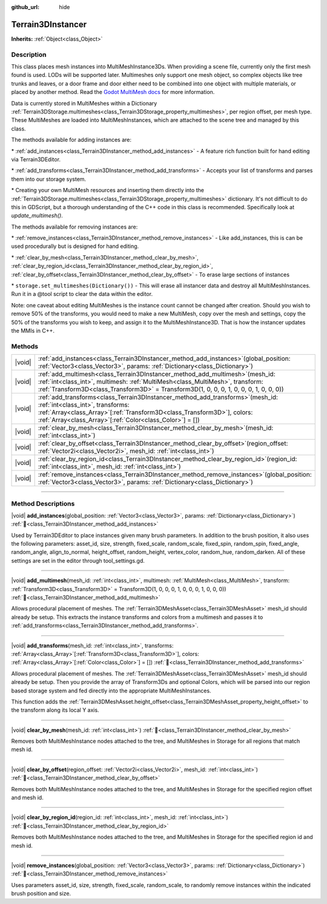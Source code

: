 :github_url: hide

.. DO NOT EDIT THIS FILE!!!
.. Generated automatically from Godot engine sources.
.. Generator: https://github.com/godotengine/godot/tree/master/doc/tools/make_rst.py.
.. XML source: https://github.com/godotengine/godot/tree/master/../_plugins/Terrain3D/doc/classes/Terrain3DInstancer.xml.

.. _class_Terrain3DInstancer:

Terrain3DInstancer
==================

**Inherits:** :ref:`Object<class_Object>`

.. rst-class:: classref-introduction-group

Description
-----------

This class places mesh instances into MultiMeshInstance3Ds. When providing a scene file, currently only the first mesh found is used. LODs will be supported later. Multimeshes only support one mesh object, so complex objects like tree trunks and leaves, or a door frame and door either need to be combined into one object with multiple materials, or placed by another method. Read the `Godot MultiMesh docs <https://docs.godotengine.org/en/stable/classes/class_multimesh.html>`__ for more information.

Data is currently stored in MultiMeshes within a Dictionary :ref:`Terrain3DStorage.multimeshes<class_Terrain3DStorage_property_multimeshes>`, per region offset, per mesh type. These MultiMeshes are loaded into MultiMeshInstances, which are attached to the scene tree and managed by this class.

The methods available for adding instances are:

\* :ref:`add_instances<class_Terrain3DInstancer_method_add_instances>` - A feature rich function built for hand editing via Terrain3DEditor.

\* :ref:`add_transforms<class_Terrain3DInstancer_method_add_transforms>` - Accepts your list of transforms and parses them into our storage system.

\* Creating your own MultiMesh resources and inserting them directly into the :ref:`Terrain3DStorage.multimeshes<class_Terrain3DStorage_property_multimeshes>` dictionary. It's not difficult to do this in GDScript, but a thorough understanding of the C++ code in this class is recommended. Specifically look at `update_multimesh()`.

The methods available for removing instances are:

\* :ref:`remove_instances<class_Terrain3DInstancer_method_remove_instances>` - Like add_instances, this is can be used procedurally but is designed for hand editing.

\* :ref:`clear_by_mesh<class_Terrain3DInstancer_method_clear_by_mesh>`, :ref:`clear_by_region_id<class_Terrain3DInstancer_method_clear_by_region_id>`, :ref:`clear_by_offset<class_Terrain3DInstancer_method_clear_by_offset>` - To erase large sections of instances

\* ``storage.set_multimeshes(Dictionary())`` - This will erase all instancer data and destroy all MultiMeshInstances. Run it in a @tool script to clear the data within the editor.

Note: one caveat about editing MultiMeshes is the instance count cannot be changed after creation. Should you wish to remove 50% of the transforms, you would need to make a new MultiMesh, copy over the mesh and settings, copy the 50% of the transforms you wish to keep, and assign it to the MultiMeshInstance3D. That is how the instancer updates the MMIs in C++.

.. rst-class:: classref-reftable-group

Methods
-------

.. table::
   :widths: auto

   +--------+---------------------------------------------------------------------------------------------------------------------------------------------------------------------------------------------------------------------------------------------------------------------+
   | |void| | :ref:`add_instances<class_Terrain3DInstancer_method_add_instances>`\ (\ global_position\: :ref:`Vector3<class_Vector3>`, params\: :ref:`Dictionary<class_Dictionary>`\ )                                                                                            |
   +--------+---------------------------------------------------------------------------------------------------------------------------------------------------------------------------------------------------------------------------------------------------------------------+
   | |void| | :ref:`add_multimesh<class_Terrain3DInstancer_method_add_multimesh>`\ (\ mesh_id\: :ref:`int<class_int>`, multimesh\: :ref:`MultiMesh<class_MultiMesh>`, transform\: :ref:`Transform3D<class_Transform3D>` = Transform3D(1, 0, 0, 0, 1, 0, 0, 0, 1, 0, 0, 0)\ )      |
   +--------+---------------------------------------------------------------------------------------------------------------------------------------------------------------------------------------------------------------------------------------------------------------------+
   | |void| | :ref:`add_transforms<class_Terrain3DInstancer_method_add_transforms>`\ (\ mesh_id\: :ref:`int<class_int>`, transforms\: :ref:`Array<class_Array>`\[:ref:`Transform3D<class_Transform3D>`\], colors\: :ref:`Array<class_Array>`\[:ref:`Color<class_Color>`\] = []\ ) |
   +--------+---------------------------------------------------------------------------------------------------------------------------------------------------------------------------------------------------------------------------------------------------------------------+
   | |void| | :ref:`clear_by_mesh<class_Terrain3DInstancer_method_clear_by_mesh>`\ (\ mesh_id\: :ref:`int<class_int>`\ )                                                                                                                                                          |
   +--------+---------------------------------------------------------------------------------------------------------------------------------------------------------------------------------------------------------------------------------------------------------------------+
   | |void| | :ref:`clear_by_offset<class_Terrain3DInstancer_method_clear_by_offset>`\ (\ region_offset\: :ref:`Vector2i<class_Vector2i>`, mesh_id\: :ref:`int<class_int>`\ )                                                                                                     |
   +--------+---------------------------------------------------------------------------------------------------------------------------------------------------------------------------------------------------------------------------------------------------------------------+
   | |void| | :ref:`clear_by_region_id<class_Terrain3DInstancer_method_clear_by_region_id>`\ (\ region_id\: :ref:`int<class_int>`, mesh_id\: :ref:`int<class_int>`\ )                                                                                                             |
   +--------+---------------------------------------------------------------------------------------------------------------------------------------------------------------------------------------------------------------------------------------------------------------------+
   | |void| | :ref:`remove_instances<class_Terrain3DInstancer_method_remove_instances>`\ (\ global_position\: :ref:`Vector3<class_Vector3>`, params\: :ref:`Dictionary<class_Dictionary>`\ )                                                                                      |
   +--------+---------------------------------------------------------------------------------------------------------------------------------------------------------------------------------------------------------------------------------------------------------------------+

.. rst-class:: classref-section-separator

----

.. rst-class:: classref-descriptions-group

Method Descriptions
-------------------

.. _class_Terrain3DInstancer_method_add_instances:

.. rst-class:: classref-method

|void| **add_instances**\ (\ global_position\: :ref:`Vector3<class_Vector3>`, params\: :ref:`Dictionary<class_Dictionary>`\ ) :ref:`🔗<class_Terrain3DInstancer_method_add_instances>`

Used by Terrain3DEditor to place instances given many brush parameters. In addition to the brush position, it also uses the following parameters: asset_id, size, strength, fixed_scale, random_scale, fixed_spin, random_spin, fixed_angle, random_angle, align_to_normal, height_offset, random_height, vertex_color, random_hue, random_darken. All of these settings are set in the editor through tool_settings.gd.

.. rst-class:: classref-item-separator

----

.. _class_Terrain3DInstancer_method_add_multimesh:

.. rst-class:: classref-method

|void| **add_multimesh**\ (\ mesh_id\: :ref:`int<class_int>`, multimesh\: :ref:`MultiMesh<class_MultiMesh>`, transform\: :ref:`Transform3D<class_Transform3D>` = Transform3D(1, 0, 0, 0, 1, 0, 0, 0, 1, 0, 0, 0)\ ) :ref:`🔗<class_Terrain3DInstancer_method_add_multimesh>`

Allows procedural placement of meshes. The :ref:`Terrain3DMeshAsset<class_Terrain3DMeshAsset>` mesh_id should already be setup. This extracts the instance transforms and colors from a multimesh and passes it to :ref:`add_transforms<class_Terrain3DInstancer_method_add_transforms>`.

.. rst-class:: classref-item-separator

----

.. _class_Terrain3DInstancer_method_add_transforms:

.. rst-class:: classref-method

|void| **add_transforms**\ (\ mesh_id\: :ref:`int<class_int>`, transforms\: :ref:`Array<class_Array>`\[:ref:`Transform3D<class_Transform3D>`\], colors\: :ref:`Array<class_Array>`\[:ref:`Color<class_Color>`\] = []\ ) :ref:`🔗<class_Terrain3DInstancer_method_add_transforms>`

Allows procedural placement of meshes. The :ref:`Terrain3DMeshAsset<class_Terrain3DMeshAsset>` mesh_id should already be setup. Then you provide the array of Transform3Ds and optional Colors, which will be parsed into our region based storage system and fed directly into the appropriate MultiMeshInstances.

This function adds the :ref:`Terrain3DMeshAsset.height_offset<class_Terrain3DMeshAsset_property_height_offset>` to the transform along its local Y axis.

.. rst-class:: classref-item-separator

----

.. _class_Terrain3DInstancer_method_clear_by_mesh:

.. rst-class:: classref-method

|void| **clear_by_mesh**\ (\ mesh_id\: :ref:`int<class_int>`\ ) :ref:`🔗<class_Terrain3DInstancer_method_clear_by_mesh>`

Removes both MultiMeshInstance nodes attached to the tree, and MultiMeshes in Storage for all regions that match mesh id.

.. rst-class:: classref-item-separator

----

.. _class_Terrain3DInstancer_method_clear_by_offset:

.. rst-class:: classref-method

|void| **clear_by_offset**\ (\ region_offset\: :ref:`Vector2i<class_Vector2i>`, mesh_id\: :ref:`int<class_int>`\ ) :ref:`🔗<class_Terrain3DInstancer_method_clear_by_offset>`

Removes both MultiMeshInstance nodes attached to the tree, and MultiMeshes in Storage for the specified region offset and mesh id.

.. rst-class:: classref-item-separator

----

.. _class_Terrain3DInstancer_method_clear_by_region_id:

.. rst-class:: classref-method

|void| **clear_by_region_id**\ (\ region_id\: :ref:`int<class_int>`, mesh_id\: :ref:`int<class_int>`\ ) :ref:`🔗<class_Terrain3DInstancer_method_clear_by_region_id>`

Removes both MultiMeshInstance nodes attached to the tree, and MultiMeshes in Storage for the specified region id and mesh id.

.. rst-class:: classref-item-separator

----

.. _class_Terrain3DInstancer_method_remove_instances:

.. rst-class:: classref-method

|void| **remove_instances**\ (\ global_position\: :ref:`Vector3<class_Vector3>`, params\: :ref:`Dictionary<class_Dictionary>`\ ) :ref:`🔗<class_Terrain3DInstancer_method_remove_instances>`

Uses parameters asset_id, size, strength, fixed_scale, random_scale, to randomly remove instances within the indicated brush position and size.

.. |virtual| replace:: :abbr:`virtual (This method should typically be overridden by the user to have any effect.)`
.. |const| replace:: :abbr:`const (This method has no side effects. It doesn't modify any of the instance's member variables.)`
.. |vararg| replace:: :abbr:`vararg (This method accepts any number of arguments after the ones described here.)`
.. |constructor| replace:: :abbr:`constructor (This method is used to construct a type.)`
.. |static| replace:: :abbr:`static (This method doesn't need an instance to be called, so it can be called directly using the class name.)`
.. |operator| replace:: :abbr:`operator (This method describes a valid operator to use with this type as left-hand operand.)`
.. |bitfield| replace:: :abbr:`BitField (This value is an integer composed as a bitmask of the following flags.)`
.. |void| replace:: :abbr:`void (No return value.)`
